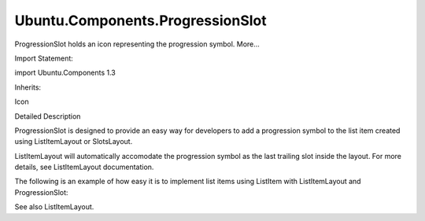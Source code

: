 Ubuntu.Components.ProgressionSlot
=================================

.. raw:: html

   <p>

ProgressionSlot holds an icon representing the progression symbol.
More...

.. raw:: html

   </p>

.. raw:: html

   <!-- @@@ProgressionSlot -->

.. raw:: html

   <table class="alignedsummary">

.. raw:: html

   <tr>

.. raw:: html

   <td class="memItemLeft rightAlign topAlign">

Import Statement:

.. raw:: html

   </td>

.. raw:: html

   <td class="memItemRight bottomAlign">

import Ubuntu.Components 1.3

.. raw:: html

   </td>

.. raw:: html

   </tr>

.. raw:: html

   <tr>

.. raw:: html

   <td class="memItemLeft rightAlign topAlign">

Inherits:

.. raw:: html

   </td>

.. raw:: html

   <td class="memItemRight bottomAlign">

.. raw:: html

   <p>

Icon

.. raw:: html

   </p>

.. raw:: html

   </td>

.. raw:: html

   </tr>

.. raw:: html

   </table>

.. raw:: html

   <ul>

.. raw:: html

   </ul>

.. raw:: html

   <!-- $$$ProgressionSlot-description -->

.. raw:: html

   <h2 id="details">

Detailed Description

.. raw:: html

   </h2>

.. raw:: html

   </p>

.. raw:: html

   <p>

ProgressionSlot is designed to provide an easy way for developers to add
a progression symbol to the list item created using ListItemLayout or
SlotsLayout.

.. raw:: html

   </p>

.. raw:: html

   <p>

ListItemLayout will automatically accomodate the progression symbol as
the last trailing slot inside the layout. For more details, see
ListItemLayout documentation.

.. raw:: html

   </p>

.. raw:: html

   <p>

The following is an example of how easy it is to implement list items
using ListItem with ListItemLayout and ProgressionSlot:

.. raw:: html

   </p>

.. raw:: html

   <pre class="qml"><span class="type"><a href="Ubuntu.Components.ListItem.md">ListItem</a></span> {
   <span class="name">height</span>: <span class="name">layout</span>.<span class="name">height</span>
   <span class="name">onClicked</span>: <span class="name">pushPageOnStack</span>()
   <span class="type"><a href="Ubuntu.Components.ListItemLayout.md">ListItemLayout</a></span> {
   <span class="name">id</span>: <span class="name">layout</span>
   <span class="name">title</span>.text: <span class="string">&quot;Push a new page on the PageStack&quot;</span>
   <span class="type"><a href="index.html">ProgressionSlot</a></span> {}
   }
   }</pre>

.. raw:: html

   <p>

See also ListItemLayout.

.. raw:: html

   </p>

.. raw:: html

   <!-- @@@ProgressionSlot -->
